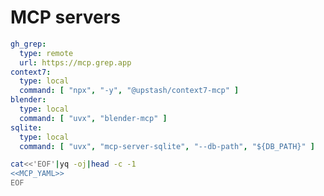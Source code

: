 * MCP servers
#+name: MCP_YAML
#+begin_src yaml
gh_grep:
  type: remote
  url: https://mcp.grep.app
context7:
  type: local
  command: [ "npx", "-y", "@upstash/context7-mcp" ]
blender:
  type: local
  command: [ "uvx", "blender-mcp" ]
sqlite:
  type: local
  command: [ "uvx", "mcp-server-sqlite", "--db-path", "${DB_PATH}" ]

#+end_src

#+name: MCP
#+begin_src bash :noweb yes :results raw
cat<<'EOF'|yq -oj|head -c -1
<<MCP_YAML>>
EOF
#+end_src
